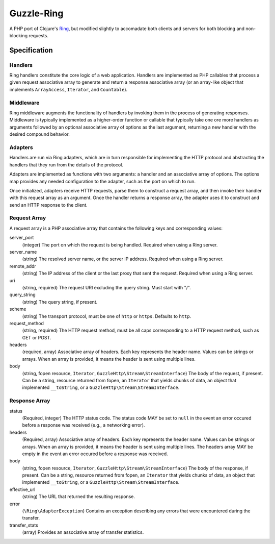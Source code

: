 ===========
Guzzle-Ring
===========

A PHP port of Clojure's `Ring <https://github.com/ring-clojure/ring>`_, but
modified slightly to accomadate both clients and servers for both blocking and
non-blocking requests.

Specification
=============

Handlers
--------

Ring handlers constitute the core logic of a web application. Handlers are
implemented as PHP callables that process a given request associative array to
generate and return a response associative array (or an array-like object that
implements ``ArrayAccess``, ``Iterator``, and ``Countable``).

Middleware
----------

Ring middleware augments the functionality of handlers by invoking them in the
process of generating responses. Middleware is typically implemented as a
higher-order function or callable that typically take one ore more handlers as
arguments followed by an optional associative array of options as the last
argument, returning a new handler with the desired compound behavior.

Adapters
--------

Handlers are run via Ring adapters, which are in turn responsible for
implementing the HTTP protocol and abstracting the handlers that they run from
the details of the protocol.

Adapters are implemented as functions with two arguments: a handler and an
associative array of options. The options map provides any needed configuration
to the adapter, such as the port on which to run.

Once initialized, adapters receive HTTP requests, parse them to construct a
request array, and then invoke their handler with this request array as an
argument. Once the handler returns a response array, the adapter uses it to
construct and send an HTTP response to the client.

Request Array
-------------

A request array is a PHP associative array that contains the following keys
and corresponding values:

server_port
    (integer)
    The port on which the request is being handled. Required when using a
    Ring server.

server_name
    (string)
    The resolved server name, or the server IP address. Required when using
    a Ring server.

remote_addr
    (string)
    The IP address of the client or the last proxy that sent the request.
    Required when using a Ring server.

uri
    (string, required)
    The request URI excluding the query string. Must start with "/".

query_string
    (string)
    The query string, if present.

scheme
    (string)
    The transport protocol, must be one of ``http`` or ``https``. Defaults to
    ``http``.

request_method
    (string, required)
    The HTTP request method, must be all caps corresponding to a HTTP request
    method, such as GET or POST.

headers
    (required, array)
    Associative array of headers. Each key represents the header name. Values
    can be strings or arrays. When an array is provided, it means the header
    is sent using multiple lines.

body
    (string, fopen resource, ``Iterator``, ``GuzzleHttp\Stream\StreamInterface``)
    The body of the request, if present. Can be a string, resource returned
    from fopen, an ``Iterator`` that yields chunks of data, an object that
    implemented ``__toString``, or a ``GuzzleHttp\Stream\StreamInterface``.

Response Array
--------------

status
    (Required, integer)
    The HTTP status code. The status code MAY be set to ``null`` in the event
    an error occured before a response was received (e.g., a networking error).

headers
    (Required, array)
    Associative array of headers. Each key represents the header name. Values
    can be strings or arrays. When an array is provided, it means the header
    is sent using multiple lines. The headers array MAY be empty in the event
    an error occured before a response was received.

body
    (string, fopen resource, ``Iterator``, ``GuzzleHttp\Stream\StreamInterface``)
    The body of the response, if present. Can be a string, resource returned
    from fopen, an ``Iterator`` that yields chunks of data, an object that
    implemented ``__toString``, or a ``GuzzleHttp\Stream\StreamInterface``.

effective_url
    (string)
    The URL that returned the resulting response.

error
    (``\Ring\AdapterException``)
    Contains an exception describing any errors that were encountered during
    the transfer.

transfer_stats
    (array)
    Provides an associative array of transfer statistics.
